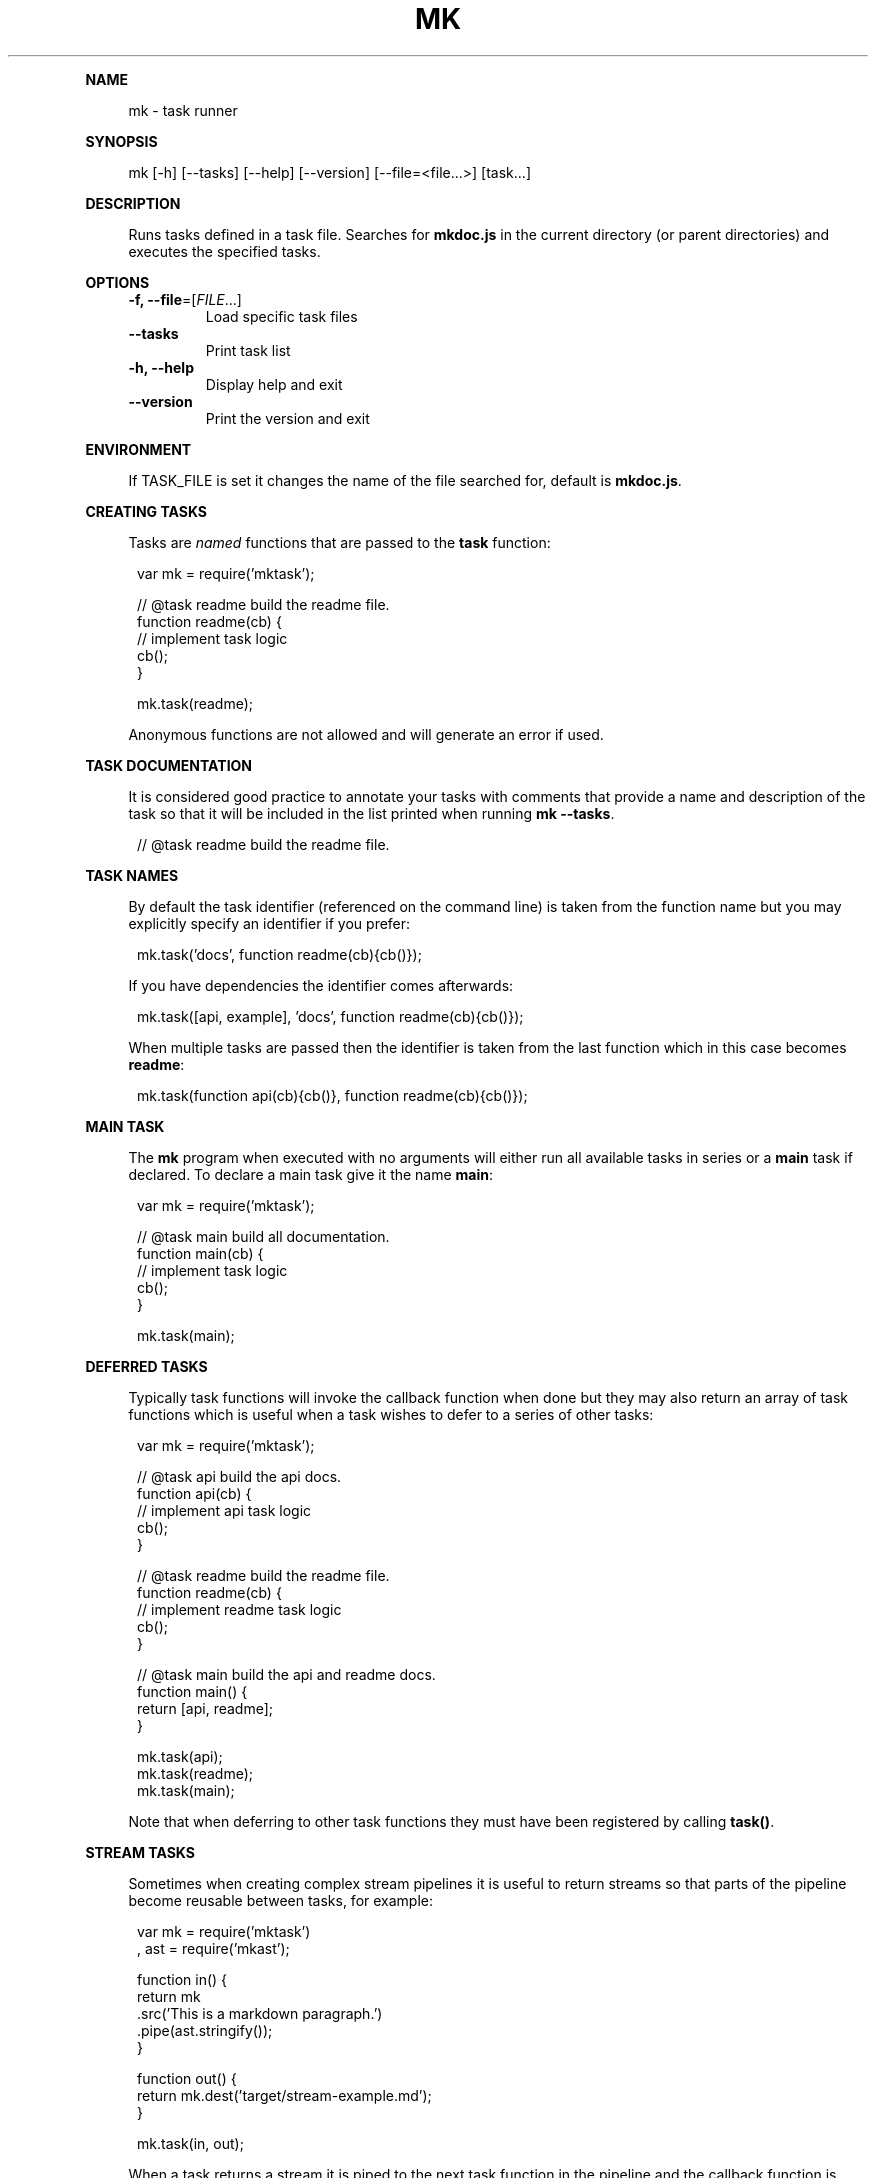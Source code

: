 .\" Generated by mkdoc on January, 2018
.TH "MK" "1" "January, 2018" "mk 1.3.12" "User Commands"
.de nl
.sp 0
..
.de hr
.sp 1
.nf
.ce
.in 4
\l’80’
.fi
..
.de h1
.RE
.sp 1
\fB\\$1\fR
.RS 4
..
.de h2
.RE
.sp 1
.in 4
\fB\\$1\fR
.RS 6
..
.de h3
.RE
.sp 1
.in 6
\fB\\$1\fR
.RS 8
..
.de h4
.RE
.sp 1
.in 8
\fB\\$1\fR
.RS 10
..
.de h5
.RE
.sp 1
.in 10
\fB\\$1\fR
.RS 12
..
.de h6
.RE
.sp 1
.in 12
\fB\\$1\fR
.RS 14
..
.h1 "NAME"
.P
mk \- task runner
.nl
.h1 "SYNOPSIS"
.P
mk [\-h] [\-\-tasks] [\-\-help] [\-\-version] [\-\-file=<file...>] [task...]
.nl
.h1 "DESCRIPTION"
.P
Runs tasks defined in a task file. Searches for \fBmkdoc.js\fR in the current directory (or parent directories) and executes the specified tasks.
.nl
.h1 "OPTIONS"
.TP
\fB\-f, \-\-file\fR=[\fIFILE\fR...]
 Load specific task files
.nl
.TP
\fB\-\-tasks\fR
 Print task list
.nl
.TP
\fB\-h, \-\-help\fR
 Display help and exit
.nl
.TP
\fB\-\-version\fR
 Print the version and exit
.nl
.h1 "ENVIRONMENT"
.P
If TASK_FILE is set it changes the name of the file searched for, default is \fBmkdoc.js\fR.
.nl
.h1 "CREATING TASKS"
.P
Tasks are \fInamed\fR functions that are passed to the \fBtask\fR function:
.nl
.PP
.in 12
var mk = require('mktask');
.br

.br
// @task readme build the readme file.
.br
function readme(cb) {
.br
  // implement task logic
.br
  cb();
.br
}
.br

.br
mk.task(readme);
.P
Anonymous functions are not allowed and will generate an error if used.
.nl
.h1 "TASK DOCUMENTATION"
.P
It is considered good practice to annotate your tasks with comments that provide a name and description of the task so that it will be included in the list printed when running \fBmk \-\-tasks\fR.
.nl
.PP
.in 12
// @task readme build the readme file.
.h1 "TASK NAMES"
.P
By default the task identifier (referenced on the command line) is taken from the function name but you may explicitly specify an identifier if you prefer:
.nl
.PP
.in 12
mk.task('docs', function readme(cb){cb()});
.P
If you have dependencies the identifier comes afterwards:
.nl
.PP
.in 12
mk.task([api, example], 'docs', function readme(cb){cb()});
.P
When multiple tasks are passed then the identifier is taken from the last function which in this case becomes \fBreadme\fR:
.nl
.PP
.in 12
mk.task(function api(cb){cb()}, function readme(cb){cb()});
.h1 "MAIN TASK"
.P
The \fBmk\fR program when executed with no arguments will either run all available tasks in series or a \fBmain\fR task if declared. To declare a main task give it the name \fBmain\fR:
.nl
.PP
.in 12
var mk = require('mktask');
.br

.br
// @task main build all documentation.
.br
function main(cb) {
.br
  // implement task logic
.br
  cb();
.br
}
.br

.br
mk.task(main);
.h1 "DEFERRED TASKS"
.P
Typically task functions will invoke the callback function when done but they may also return an array of task functions which is useful when a task wishes to defer to a series of other tasks:
.nl
.PP
.in 12
var mk = require('mktask');
.br

.br
// @task api build the api docs.
.br
function api(cb) {
.br
  // implement api task logic
.br
  cb();
.br
}
.br

.br
// @task readme build the readme file.
.br
function readme(cb) {
.br
  // implement readme task logic
.br
  cb();
.br
}
.br

.br
// @task main build the api and readme docs.
.br
function main() {
.br
  return [api, readme];
.br
}
.br

.br
mk.task(api);
.br
mk.task(readme);
.br
mk.task(main);
.P
Note that when deferring to other task functions they must have been registered by calling \fBtask()\fR.
.nl
.h1 "STREAM TASKS"
.P
Sometimes when creating complex stream pipelines it is useful to return streams so that parts of the pipeline become reusable between tasks, for example:
.nl
.PP
.in 12
var mk = require('mktask')
.br
  , ast = require('mkast');
.br

.br
function in() {
.br
  return mk
.br
    .src('This is a markdown paragraph.')
.br
    .pipe(ast.stringify());
.br
}
.br

.br
function out() {
.br
  return mk.dest('target/stream\-example.md');
.br
}
.br

.br
mk.task(in, out);
.P
When a task returns a stream it is piped to the next task function in the pipeline and the callback function is added as a listener for the \fBfinish\fR event on the last stream in the pipeline.
.nl
.h1 "TASK DEPENDENCIES"
.P
Task functions may declare an array of functions to call before the task function(s).
.nl
.P
Dependencies are executed in parallel but they must all complete before the tasks are executed:
.nl
.PP
.in 12
var mk = require('mktask');
.br

.br
// @task api build the api docs.
.br
function api(
.br
  // implement api task logic
.br
  cb();
.br
}
.br

.br
// @task example build the example file.
.br
function example(
.br
  // implement example task logic
.br
  cb();
.br
}
.br

.br
// @task readme build the readme file.
.br
function readme(cb) {
.br
  // implement readme task logic
.br
  cb();
.br
}
.br

.br
mk.task([api, example], readme);
.h1 "TASK ARGUMENTS"
.P
Task functions are automatically exposed the parsed arguments object via \fBthis.args\fR such that \fBmk readme \-\-env devel\fR would result in the readme task being able to access the \fBenv\fR option using \fBthis.args.options.env\fR.
.nl
.P
Flags are available in \fBthis.args.flags\fR such that \fBmk readme \-v\fR yields \fBtrue\fR for \fBthis.args.flags.v\fR.
.nl
.P
Note that some command line arguments are handled by the \fBmk\fR program you should take care that the names do not conflict.
.nl
.P
For detailed information on the \fBargs\fR object see the [argparse library][argparse].
.nl
.h1 "EXAMPLE"
.P
Build all tasks (or a main task when defined):
.nl
.PP
.in 12
mk
.P
Build specific tasks:
.nl
.PP
.in 12
mk api readme
.P
Use a specific build file:
.nl
.PP
.in 12
mk \-f ~/mkdoc.js readme
.P
To see a list of tasks use:
.nl
.PP
.in 12
mk \-\-tasks
